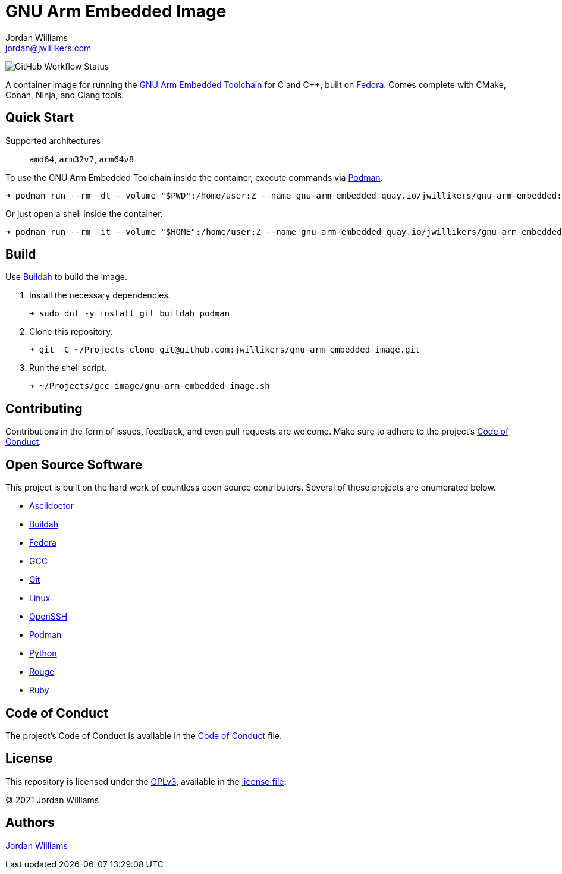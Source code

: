 = GNU Arm Embedded Image
Jordan Williams <jordan@jwillikers.com>
:experimental:
:icons: font
ifdef::env-github[]
:tip-caption: :bulb:
:note-caption: :information_source:
:important-caption: :heavy_exclamation_mark:
:caution-caption: :fire:
:warning-caption: :warning:
endif::[]
:Buildah: https://buildah.io/[Buildah]
:Fedora: https://getfedora.org/[Fedora]
:GCC: https://gcc.gnu.org/[GCC]
:GNU-Arm-Embedded-Toolchain: https://developer.arm.com/tools-and-software/open-source-software/developer-tools/gnu-toolchain/gnu-rm/downloads[GNU Arm Embedded Toolchain]
:OpenSSH: https://www.openssh.com/[OpenSSH]
:Podman: https://podman.io/[Podman]

image:https://img.shields.io/github/workflow/status/jwillikers/gnu-arm-embedded-image/CI/main[GitHub Workflow Status]

A container image for running the {GNU-Arm-Embedded-Toolchain} for C and {cpp}, built on {Fedora}.
Comes complete with CMake, Conan, Ninja, and Clang tools.

== Quick Start

Supported architectures:: `amd64`, `arm32v7`, `arm64v8`

To use the GNU Arm Embedded Toolchain inside the container, execute commands via {Podman}.

[source,sh]
----
➜ podman run --rm -dt --volume "$PWD":/home/user:Z --name gnu-arm-embedded quay.io/jwillikers/gnu-arm-embedded:latest arm-none-eabi-g++ test/main.cpp
----

Or just open a shell inside the container.

[source,sh]
----
➜ podman run --rm -it --volume "$HOME":/home/user:Z --name gnu-arm-embedded quay.io/jwillikers/gnu-arm-embedded:latest
----

== Build

Use {Buildah} to build the image.

. Install the necessary dependencies.
+
[source,sh]
----
➜ sudo dnf -y install git buildah podman
----

. Clone this repository.
+
[source,sh]
----
➜ git -C ~/Projects clone git@github.com:jwillikers/gnu-arm-embedded-image.git
----

. Run the shell script.
+
[source,sh]
----
➜ ~/Projects/gcc-image/gnu-arm-embedded-image.sh
----

== Contributing

Contributions in the form of issues, feedback, and even pull requests are welcome.
Make sure to adhere to the project's link:CODE_OF_CONDUCT.adoc[Code of Conduct].

== Open Source Software

This project is built on the hard work of countless open source contributors.
Several of these projects are enumerated below.

* https://asciidoctor.org/[Asciidoctor]
* {Buildah}
* {Fedora}
* {GCC}
* https://git-scm.com/[Git]
* https://www.linuxfoundation.org/[Linux]
* {OpenSSH}
* {Podman}
* https://www.python.org/[Python]
* https://rouge.jneen.net/[Rouge]
* https://www.ruby-lang.org/en/[Ruby]

== Code of Conduct

The project's Code of Conduct is available in the link:CODE_OF_CONDUCT.adoc[Code of Conduct] file.

== License

This repository is licensed under the https://www.gnu.org/licenses/gpl-3.0.html[GPLv3], available in the link:LICENSE.adoc[license file].

© 2021 Jordan Williams

== Authors

mailto:{email}[{author}]
